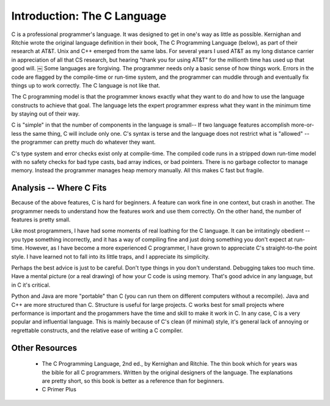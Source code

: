 Introduction: The C Language
****************************

C is a professional programmer's language. It was designed to get in one's way as little as possible. Kernighan and Ritchie wrote the original language definition in their book, The C Programming Language (below), as part of their research at AT&T. Unix and C++ emerged from the same labs. For several years I used AT&T as my long distance carrier in appreciation of all that CS research, but hearing "thank you for using AT&T" for the millionth time has used up that good will.
￼
Some languages are forgiving. The programmer needs only a basic sense of how things work. Errors in the code are flagged by the compile-time or run-time system, and the programmer can muddle through and eventually fix things up to work correctly. The C language is not like that.

The C programming model is that the programmer knows exactly what they want to do and how to use the language constructs to achieve that goal. The language lets the expert programmer express what they want in the minimum time by staying out of their way.

C is "simple" in that the number of components in the language is small-- If two language features accomplish more-or-less the same thing, C will include only one. C's syntax is terse and the language does not restrict what is "allowed" -- the programmer can pretty much do whatever they want.

C's type system and error checks exist only at compile-time. The compiled code runs in a stripped down run-time model with no safety checks for bad type casts, bad array indices, or bad pointers. There is no garbage collector to manage memory. Instead the programmer manages heap memory manually. All this makes C fast but fragile.


Analysis -- Where C Fits
========================

Because of the above features, C is hard for beginners. A feature can work fine in one context, but crash in another. The programmer needs to understand how the features work and use them correctly. On the other hand, the number of features is pretty small.

Like most programmers, I have had some moments of real loathing for the C language. It can be irritatingly obedient -- you type something incorrectly, and it has a way of compiling fine and just doing something you don't expect at run-time. However, as I have become a more experienced C programmer, I have grown to appreciate C's straight-to-the point style. I have learned not to fall into its little traps, and I appreciate its simplicity.

Perhaps the best advice is just to be careful. Don't type things in you don't understand. Debugging takes too much time. Have a mental picture (or a real drawing) of how your C code is using memory. That's good advice in any language, but in C it's critical.

Python and Java are more "portable" than C (you can run them on different computers without a recompile). Java and C++ are more structured than C. Structure is useful for large projects. C works best for small projects where performance is important and the progammers have the time and skill to make it work in C. In any case, C is a very popular and influential language. This is mainly because of C's clean (if minimal) style, it's general lack of annoying or regrettable constructs, and the relative ease of writing a C compiler.

Other Resources
===============

 *  The C Programming Language, 2nd ed., by Kernighan and Ritchie. The thin book which for years was the bible for all C programmers. Written by the original designers of the language. The explanations are pretty short, so this book is better as a reference than for beginners.

 * C Primer Plus


